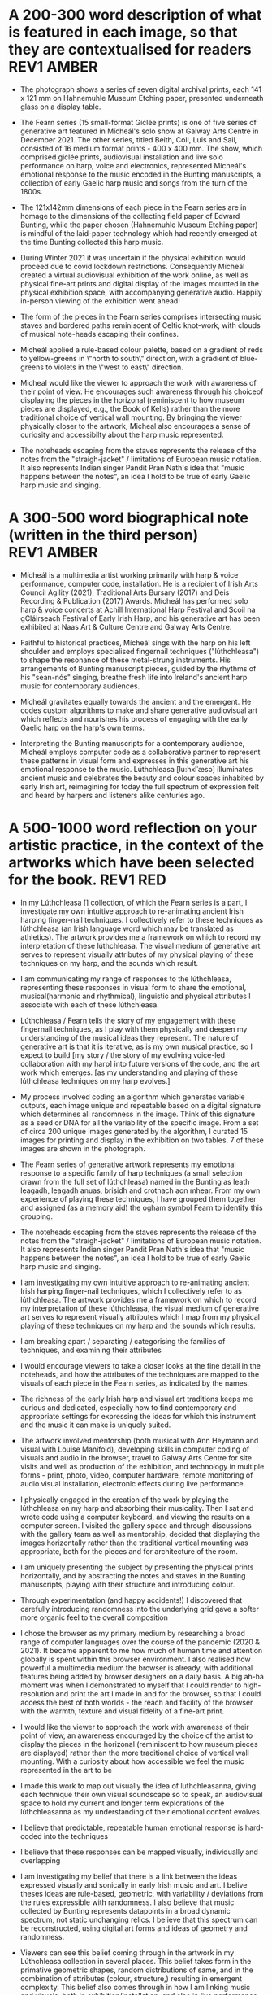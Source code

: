 # -*- truncate-lines: nil -*-


* A 200-300 word description of what is featured in each image, so that they are contextualised for readers :REV1:AMBER:
:DESCRIPTION:
- The photograph shows a series of seven digital archival prints, each 141 x 121 mm on Hahnemuhle Museum Etching paper, presented underneath glass on a display table.

- The Fearn series (15 small-format Giclée prints) is one of five series of generative art featured in Mícheál's solo show at Galway Arts Centre in December 2021. The other series, titled Beith, Coll, Luis and Sail, consisted of 16 medium format prints - 400 x 400 mm. The show, which comprised giclée prints, audiovisual installation and live solo performance on harp, voice and electronics, represented Mícheál's emotional response to the music encoded in the Bunting manuscripts, a collection of early Gaelic harp music and songs from the turn of the 1800s.

- The 121x142mm dimensions of each piece in the Fearn series are in homage to the dimensions of the collecting field paper of Edward Bunting, while the paper chosen (Hahnemuhle Museum Etching paper) is mindful of the laid-paper technology which had recently emerged at the time Bunting collected this harp music.

- During Winter 2021 it was uncertain if the physical exhibition would proceed due to covid lockdown restrictions. Consequently Mícheál created a virtual audiovisual exhibition of the work online, as well as physical fine-art prints and digital display of the images mounted in the physical exhibition space, with accompanying generative audio. Happily in-person viewing of the exhibition went ahead!

- The form of the pieces in the Fearn series comprises intersecting music staves and bordered paths reminiscent of Celtic knot-work, with clouds of musical note-heads escaping their confines. 

- Mícheál applied a rule-based colour palette, based on a gradient of reds to yellow-greens in \"north to south\" direction, with a gradient of blue-greens to violets in the \"west to east\" direction.

- Micheal would like the viewer to approach the work with awareness of their point of view.  He encourages such awareness through his choiceof displaying the pieces in the horizonal (reminiscent to how museum pieces are displayed, e.g., the Book of Kells) rather than the more traditional choice of vertical wall mounting.  By bringing the viewer physically closer to the artwork, Micheal also encourages a sense of curiosity and accessibilty about the harp music represented.

- The noteheads escaping from the staves represents the release of the notes from the "straigh-jacket" / limitations of European music notation. It also represents Indian singer Pandit Pran Nath's idea that "music happens between the notes", an idea I hold to be true of early Gaelic harp music and singing.
  
:END:
:LOGBOOK:
- Note taken on [2023-03-17 Fri 10:59] \\
  Good paragraphs, not all keepers. Next step integrate GAC technical description where appropriate.  Also consider fill in the blanks content and introduce if strong and appropriate in this section.
:END:

* A 300-500 word biographical note (written in the third person) :REV1:AMBER:
:BIO:
- Mícheál is a multimedia artist working primarily with harp & voice performance, computer code, installation. He is a recipient of Irish Arts Council Agility (2021), Traditional Arts Bursary (2017) and Deis Recording & Publication (2017) Awards. Mícheál has performed solo harp & voice concerts at Achill International Harp Festival and Scoil na gCláirseach Festival of Early Irish Harp, and his generative art has been exhibited at Naas Art & Culture Centre and Galway Arts Centre.

- Faithful to historical practices, Mícheál sings with the harp on his left shoulder and employs specialised fingernail techniques ("lúthchleasa") to shape the resonance of these metal-strung instruments. His arrangements of Bunting manuscript pieces, guided by the rhythms of his "sean-nós" singing, breathe fresh life into Ireland's ancient harp music for contemporary audiences.

- Mícheál gravitates equally towards the ancient and the emergent.  He codes custom algorithms to make and share generative audiovisual art which reflects and nourishes his process of engaging with the early Gaelic harp on the harp's own terms.

- Interpreting the Bunting manuscripts for a contemporary audience, Mícheál employs computer code as a collaborative partner to represent these patterns in visual form and expresses in this generative art his emotional response to the music. Lúthchleasa [lu:hxlˈæsə] illuminates ancient music and celebrates the beauty and colour spaces inhabited by early Irish art, reimagining for today the full spectrum of expression felt and heard by harpers and listeners alike centuries ago.
:END:
:LOGBOOK:
- Note taken on [2023-03-20 Mon 18:21] \\
  ;;; In recent years...Micheal has integrated digital art skills with his [existing] strong background in harp/voice performance
  ;;; As a multimedia artist, Micheal curates beautiful and unique audiovisual experiences for audiences across three interweaving and artistically fertile strands:
  ;;; Historical: historically viable performance of ancient harp pieces from archival manuscripts and collections
  ;;; Traditional: arrangement and performance of historical repertoire, returning these pieces faithfully into the common repertoire
  ;;; Contemporary: performance of improvised music, with associated generative artwork and digital sound art, bringing the early Irish harp;;; into a wider context (than purely historical or traditional) for contemporary audiences
  ;;; *ambitious*
  ;;; Micheal develops and programs algorithms (computer code) representing rules [within which unique visual art pieces are generated]
  ;;; generative visual art reacts in real time to sampled or generated harp audio...
  ;;; carefully incorporating randomness so that audiovisual experience is ever-evolving and unique
  ;;; high quality digital archival prints, working with fine-art printers (and framers)
  ;;; situating his digital art in the arc of art-history ... contemplating the place of generative coded art in the wider arc of art-history...
  ;;; using computer code as a medium for padding out the full spectrum of viable possibilities suggested by the sparse archive of harp music
  ;;; engaging with the digital archive using digital tools
  ;;; engaging with the affordances emerging digital software and hardware... (ref essay), to create immersive audiovisual installation experiences for audiences
  ;;; During a 2017 Traditional Arts Bursary Micheal began painting his emotional response to music encoded in the Bunting harp manuscripts. A 2020 Kildare Council [Local Authority Arts] Grant saw Micheal combining this physical artwork with creative coding, drawing on his engineering background, towards and exhibition and concert at Naas Arts & Culture Centre.  ...expand this to Galway Arts Centre...
  ;;; Micheal is an emerging multimedia artist working with live harp & voice performance and audiovisual exhibitions.
  ;;; Micheal has performed as a singer and fiddle player for decades, a foundation upon which he has established a deep practice since 2011 with the early Irish harp.  [Mention time split / parallel careers?]
- Note taken on [2023-03-17 Fri 11:11] \\
  250 words or so, still short.  Can customise and elaborate generously, using my what,how,why prompts and fill in the blanks, and also original bio I provided GAC.
:END:

* A 500-1000 word reflection on your artistic practice, in the context of the artworks which have been selected for the book. :REV1:RED:
:REFLECTION:
- In my Lúthchleasa [] collection, of which the Fearn series is a part, I investigate my own intuitive approach to re-animating ancient Irish harping finger-nail techniques. I collectively refer to these techniques as lúthchleasa (an Irish language word which may be translated as athletics).  The artwork provides me a framework on which to record my interpretation of these lúthchleasa. The visual medium of generative art serves to represent visually attributes of my physical playing of these techniques on my harp, and the sounds which result.

- I am communicating my range of responses to the lúthchleasa, representing these responses in visual form to share the emotional, musical(harmonic and rhythmical), linguistic and physical attributes I associate with each of these lúthchleasa.

- Lúthchleasa / Fearn tells the story of my engagement with these fingernail techniques, as I play with them physically and deepen my understanding of the musical ideas they represent.  The nature of generative art is that it is iterative, as is my own musical practice, so I expect to build [my story / the story of my evolving voice-led collaboration with my harp] into future versions of the code, and the art work which emerges. [as my understanding and playing of these lúthchleasa techniques on my harp evolves.]

- My process involved coding an algorithm which generates variable outputs, each image unique and repeatable based on a digital signature which determines all randomness in the image. Think of this signature as a seed or DNA for all the variability of the specific image. From a set of circa 200 unique images generated by the algorithm, I curated 15 images for printing and display in the exhibition on two tables. 7 of these images are shown in the photograph.

- The Fearn series of generative artwork represents my emotional response to a specific family of harp techniques (a small selection drawn from the full set of lúthchleasa) named in the Bunting as leath leagadh, leagadh anuas, brisidh and crothach aon mhear. From my own experience of playing these techniques, I have grouped them together and assigned (as a memory aid) the ogham symbol Fearn to identify this grouping.

- The noteheads escaping from the staves represents the release of the notes from the "straigh-jacket" / limitations of European music notation. It also represents Indian singer Pandit Pran Nath's idea that "music happens between the notes", an idea I hold to be true of early Gaelic harp music and singing.             

- I am investigating my own intuitive approach to re-animating ancient Irish harping finger-nail techniques, which I collectively refer to as lúthchleasa.  The artwork provides me a framework on which to record my interpretation of these lúthchleasa, the visual medium of generative art serves to represent visually attributes which I map from my physical playing of these techniques on my harp and the sounds which results.

  # what prompts...
- I am breaking apart / separating / categorising the families of techniques, and examining their attributes

- I would encourage viewers to take a closer looks at the fine detail in the noteheads, and how the attributes of the techniques are mapped to the visuals of each piece in the Fearn series, as indicated by the names.

- The richness of the early Irish harp and visual art traditions keeps me curious and dedicated, especially how to find contemporary and appropriate settings for expressing the ideas for which this instrument and the music it can make is uniquely suited.

- The artwork involved mentorship (both musical with Ann Heymann and visual with Louise Manifold), developing skills in computer coding of visuals and audio in the browser, travel to Galway Arts Centre for site visits and well as production of the exhibition, and technology in multiple forms - print, photo, video, computer hardware, remote monitoring of audio visual installation, electronic effects during live performance. 

# how prompts...
- I physically engaged in the creation of the work by playing the lúthchleasa on my harp and absorbing their musicality.  Then I sat and wrote code using a computer keyboard, and viewing the results on a computer screen. I visited the gallery space and through discussions with the gallery team as well as mentorship, decided that displaying the images horizontally rather than the traditional vertical mounting was appropriate, both for the pieces and for architecture of the room.

- I am uniquely presenting the subject by presenting the physical prints horizontally, and by abstracting the notes and staves in the Bunting manuscripts, playing with their structure and introducing colour.

- Through experimentation (and happy accidents!) I discovered that carefully introducing randomness into the underlying grid gave a softer more organic feel to the overall composition
  
- I chose the browser as my primary medium by researching a broad range of computer languages over the course of the pandemic (2020 & 2021).  It became apparent to me how much of human time and attention globally is spent within this browser environment. I also realised how powerful a multimedia medium the browser is already, with additional features being added by browser designers on a daily basis.  A big ah-ha moment was when I demonstrated to myself that I could render to high-resolution and print the art I made in and for the browser, so that I could access the best of both worlds - the reach and facility of the browser with the warmth, texture and visual fidelity of a fine-art print.

- I would like the viewer to approach the work with awareness of their point of view, an awareness encouraged by the choice of the artist to display the pieces in the horizonal (reminiscent to how museum pieces are displayed) rather than the more traditional choice of vertical wall mounting. With a curiosity about how accessible we feel the music represented in the art to be

  
# why prompts...

- I made this work to map out visually the idea of luthchleasanna, giving each technique their own visual soundscape so to speak, an audiovisual space to hold my current and longer term explorations of the lúthchleasanna as my understanding of their emotional content evolves.

- I believe that predictable, repeatable human emotional response is hard-coded into the techniques

- I believe that these responses can be mapped visually, individually and overlapping             
              
- I am investigating my belief that there is a link between the ideas expressed visually and sonically in early Irish music and art.  I belive theses ideas are rule-based, geometric, with variability / deviations from the rules expressible with randomness.  I also believe that music collected by Bunting represents datapoints in a broad dynamic spectrum, not static unchanging relics.  I believe that this spectrum can be reconstructed, using digital art forms and ideas of geometry and randomness.

- Viewers can see this belief coming through in the artwork in my Lúthchleasa collection in several places. This belief takes form in the primative geometric shapes, random distributions of same, and in the combination of attributes (colour, structure,) resulting in emergent complexity. This belief also comes through in how I am linking music and visuals, both in exhibition/installation, and also in live performance. My questioning of conventional interpretations of the music represented in the Bunting manuscripts is expressed in the curation of the Fearn series in GAC, where I chose not to mount the pieces on the wall but rather flat on a display table.

- The emotion which were primary while I made this artwork was calm.   Certainly over the 6 months or so it took to make the work there were times of anxiety and frustration, but on the whole I experienced a sense of calm while methodically creating and combining the functional building blocks of code which represented the visual ideas I wanted to make.  A few times I even experienced surprise and wonder, especially when I introdcued randomness into grid of Fearn... carthesis (sail), 

- The emotions I experience when playing lúthchleasa are... awe, gratitude, excitement, satisfaction, joy, relief, amusement, soothed, buzzing/alert, focussed, proud, 

- Emotion comes through the work through colour, the juxtiposition of hard lines and relaxed structure, notes "flying" away, released from strait jacket.

- During the process I thinking about paths in the Celtic knotwork decorations on my harp, as well as the staves and notes layered on the pages of the Bunting manuscripts. I thought about how I might reverse engineer the layers, a sort of archaelogy of the layers from the compound image.  I also thought about affordances of the browser - linking sounds and visuals             

- Several things inspired this direction.  During my Agility bursary I had with two mentors, Louise Manifold ... and Ann Heymann ... The conversations I had with Louise and Ann inspired the direction.  Earlier in 2017, during an Arts Council Bursary, I began painting.  When I discovered p5.js tutorial of Dan Shiffman in 2019 during the pandemic, I had the realisation that my background in coding was worthwhile for me to begin drawing upon, as I do not have a strong background in traditional art.  I heard from several sources that bringing the main parts of your life into your art is a really good strategy (..read in a great book called Art and Fear by ...), and this resonated with me to begin use computer code to represent using generative art the ideas I have been developing about the harp and singing and their relation to early Gaelic visual art.  ... Frustration of not relating to accepted wisdom of historically informed practice, 

- Learning about art history I found abstract expression (check art history term) fitted well with my approach of representing ideas as abstract colourful forms (Hilma Af Klint, Wassily Kandinsky).  Abstract also seemed to me a good way to consider the early Gaelic art - that these forms and symbols do indeed represent ideas (archetypal forms in nature, breath and speech..).  This way of considering early Gaelic art, and other so-called "primative" art globally, is inspired by my reading of Sensitive Chaos by ...  Taking an abstract approach also fitted with my intuition to relax constraints of directly linking visuals to music, as this allowed the unknown / gaps in the Bunting music to fill themselves in - also this honoured my own intuition from being imbibed in traditional singing and dance music.


# fill in the gaps

- I work in generative art, installation and performance because it allows me to engage with diverse contemporary audiences while I work to faithfully evolve the richness of ideas represented in early Irish harp music, song and art.
              
- I engage the emotions of the viewer in order to make heart-felt connections with my subject matter, the resonant nature of both singing and harp music.

- I created the Lúthchleasa exhibition to express my emotional response to the music encoded in the Bunting manuscripts.
- I created the Fearn series to express my visual mapping of musical attributes associated with four specific fingernail techniques (Lúthchleasa) recorded by Bunting from the last of the early Irish harpers in the 1790s.

- The 121x142mm dimensions of each piece in the Fearn series matches the dimensions of Edward Bunting's field notebook, while the paper chosen () is mindful of the laid-paper technology which had recently emerged at the time Bunting collected this harp music. 

- I am drawn to the subject of musical resonance because it is a universal human experience which finds regional and personal expression.
- I am drawn to the subject of early Irish harp, song and art because of my conviction that they respresent ancient forms of soul nourishment which remain relevant today. 
              
- In the process of creating this work, I gained the experience of successfully delivering an ambitious multimedia exhibtion.
- In the process of creating this work, some ideas crystalised as I hoped while others proved too technically challenging in the timescales available and so formed the seeds for future work.

- I want my viewers to have a visceral, heart-felt response to my work; only afterwards realising/learning it was created using computer code.

- I discovered that my approach needed to be iterative and experimental
- I discovered that my approach needed to be of the hand-curated variety rather than of the long form variety, given (both) the higher artisic and technical challenges of the latter.              

- I find inspiration in sharing my work in progress with like-minded artists; this type of sharing is the M.O. of many generative artists who regularly share their work in progress, as do I, on a variety of social media platforms.

- Singing is at the centre of my art
- Breathing and resonance is at the centre of my art                            

- I don't gravitate towards academic study of early Irish harp music, instead I take an experimental approach, curating experiences of resonance using my own voice and body in collaboration with my harp, and a range of multimedia technologies. (affordances)
              
- My work is a combination of play and cultural inheritance.
              
- To me the most important thing is singing.              

- I make connections between singing and technology - ancient techology like the early Gaelic harp and emerging technology like web3 / blockchain.

- To me this (show) represents a mindfully curated attention echo-chamber, appropriating the latest emerging technology to amplify for myself and for the viewer - even for a short while - the ideas represented in early Gaelic harp music and art.

- I was thinking about whether the art on the trinity harp represents the same ideas as those represented by the music it is designed for, and I created the Lúthchleasa exhibition which explores this idea with abstract forms and sound samples.

:END:
:LOGBOOK:
- Note taken on [2023-03-20 Mon 12:14] \\
  I wish to remain sufficiently general so that I avoid hemming in my artistic freedom, while still expressing the why and worthiness of my harp-specific work so that audiences / viewers will take a closer look at my work (both specifically and overall).
:END:
* A 500-1000 word reflection on your artistic practice, in the context of the artworks which have been selected for the book. :REV1:AMBER:
:REFLECTION:

- 1. Singing is at the centre of my art

- I make connections between singing and technology - ancient techology like the early Gaelic harp and emerging technology like web3 / blockchain.

- I engage the emotions of the viewer in order to make heart-felt connections with my subject matter, the resonant nature of both singing and harp music.

- I am drawn to the subject of musical resonance because it is a universal human experience which finds regional and personal expression.

- I want my viewers to have a visceral, heart-felt response to my work; only afterwards realising it was created using computer code.

- To me this (show) represents a mindfully curated attention echo-chamber, appropriating the latest emerging technology to amplify for myself and for the viewer - even for a short while - the ideas of resonance as represented in early Gaelic harp music and art.
  
- I believe my work presented in [the Luthchleas collection] is worthwhile because of my conviction [I am convinced] that these particular Gaelic expressions of resonance are ancient forms of soul nourishment which remain relevant today. 

- Lúthchleasa / Fearn tells the story of my engagement with these fingernail techniques, as I play with them physically and deepen my understanding of the musical ideas they represent.  The nature of generative art is that it is iterative, as is my own musical practice, so I expect to build [my story / the story of my evolving voice-led collaboration with my harp] into future versions of the code, and the art work which emerges. [as my understanding and playing of these lúthchleasa techniques on my harp evolves.]

- The Fearn series of generative artwork represents my emotional response to a specific family of harp techniques (a small selection drawn from the full set of lúthchleasa) named in the Bunting as leath leagadh, leagadh anuas, brisidh and crothach aon mhear. From my own experience of playing these techniques, I have grouped them together and assigned (as a memory aid) the ogham symbol Fearn to identify this grouping.
              
- My process involved coding an algorithm which generates variable outputs, each image unique and repeatable based on a digital signature which determines all randomness in the image. Think of this signature as a seed or DNA for all the variability of the specific image. From a set of circa 200 unique images generated by the algorithm, I curated 15 images for printing and display in the exhibition on two tables. 7 of these images are shown in the photograph.  [Lead into long form...]

- I created the Lúthchleasa exhibition to express my emotional response to the music encoded in the Bunting manuscripts [collection].

- I am communicating my range of responses to the lúthchleasa, representing these responses in visual form to share the emotional, musical(harmonic and rhythmical), linguistic and physical attributes I associate with each of these lúthchleasa.

- The emotion which were primary while I made this artwork was calm.   Certainly over the 6 months or so it took to make the work there were times of anxiety and frustration, but on the whole I experienced a sense of calm while methodically creating and combining the functional building blocks of code which represented the visual ideas I wanted to make.  A few times I even experienced surprise and wonder, especially when I introdcued randomness into grid of Fearn... carthesis (sail), - The emotions I experience when playing lúthchleasa are... awe, gratitude, excitement, satisfaction, joy, relief, amusement, soothed, buzzing/alert, focussed, proud, - Emotion comes through the work through colour, the juxtiposition of hard lines and relaxed structure, notes "flying" away, released from strait jacket.

- I am investigating my own intuitive approach to re-animating ancient Irish harping finger-nail techniques, which I collectively refer to as lúthchleasa.  The artwork provides me a framework on which to record my interpretation of these lúthchleasa, the visual medium of generative art serves to represent visually attributes which I map from my physical playing of these techniques on my harp and the sounds which results.

- I believe that predictable, repeatable human emotional response is hard-coded into the techniques - I believe that these responses can be mapped visually, individually and overlapping - Viewers can see this belief coming through in the artwork in my Lúthchleasa collection in several places. This belief takes form in the primative geometric shapes, random distributions of same, and in the combination of attributes (colour, structure,) resulting in emergent complexity. This belief also comes through in how I am linking music and visuals, both in exhibition/installation, and also in live performance. My questioning of conventional interpretations of the music represented in the Bunting manuscripts is expressed in the curation of the Fearn series in GAC, where I chose not to mount the pieces on the wall but rather flat on a display table.

- Learning about art history I found abstract expression (check art history term) fitted well with my approach of representing ideas as abstract colourful forms (Hilma Af Klint, Wassily Kandinsky).  Abstract also seemed to me a good way to consider the early Gaelic art - that these forms and symbols do indeed represent ideas (archetypal forms in nature, breath and speech..).  This way of considering early Gaelic art, and other so-called "primative" art globally, is inspired by my reading of Sensitive Chaos by ...  Taking an abstract approach also fitted with my intuition to relax constraints of directly linking visuals to music, as this allowed the unknown / gaps in the Bunting music to fill themselves in - also this honoured my own intuition from being imbibed in traditional singing and dance music.

- I made this work to map out visually the idea of luthchleasanna, giving each technique their own visual soundscape so to speak, an audiovisual space to hold my current and longer term explorations of the lúthchleasanna as my understanding of their emotional content evolves.

- In my Lúthchleasa [] collection, of which the Fearn series is a part, I investigate my own intuitive approach to re-animating ancient Irish harping finger-nail techniques. I collectively refer to these techniques as lúthchleasa (an Irish language word which may be translated as athletics).  The artwork provides me a framework on which to record my interpretation of these lúthchleasa. The visual medium of generative art serves to represent visually attributes of my physical playing of these techniques on my harp, and the sounds which result.

- I make work using digital prints, installation and live solo performance because it allows me to engage with diverse contemporary audiences while I work to [faithfully and] playfully evolve the richness of ideas represented in early Irish harp music, song and art.

- I am investigating my belief that there is a link between the ideas expressed visually and sonically in early Irish music and art.  I belive theses ideas are rule-based, geometric, with variability / deviations from the rules expressible with randomness.  I also believe that music collected by Bunting represents datapoints in a broad dynamic spectrum, not static unchanging relics.  I believe that this spectrum can be reconstructed, using digital art forms and ideas of geometry and randomness.

- I was thinking about whether the visual art (which includes Celic knot-work, overlaid lozenges, and circular motifs) on the Trinity harp express the same ideas as those represented by the music the harp was designed for, and I created the Lúthchleasa exhibition which explores this thought with abstract forms and sound samples.
  
- During the process I thinking about paths in the Celtic knotwork decorations on my harp, as well as the staves and notes layered on the pages of the Bunting manuscripts. I thought about how I might reverse engineer the layers, a sort of archaelogy of the layers from the compound image.  I also thought about affordances of the browser - linking sounds and visuals             
- 2. My work is a combination of play and cultural inheritance. 
              
- I don't gravitate towards academic study of early Irish harp music, instead I take an experimental approach, curating experiences of resonance using my own voice and body in collaboration with my harp, and a range of multimedia technologies. (affordances)
    
- Several things inspired this direction.  During my Agility bursary I had with two mentors, Louise Manifold ... and Ann Heymann ... The conversations I had with Louise and Ann inspired the direction.  Earlier in 2017, during an Arts Council Bursary, I began painting.  When I discovered p5.js tutorial of Dan Shiffman in 2019 during the pandemic, I had the realisation that my background in coding was worthwhile for me to begin drawing upon, as I do not have a strong background in traditional art.  I heard from several sources that bringing the main parts of your life into your art is a really good strategy (..read in a great book called Art and Fear by ...), and this resonated with me to begin use computer code to represent using generative art the ideas I have been developing about the harp and singing and their relation to early Gaelic visual art.  ... Frustration of not relating to accepted wisdom of historically informed practice, 

- I discovered that my approach needed to be iterative and experimental- I discovered that my approach needed to be of the hand-curated variety rather than of the long form variety, given (both) the higher artisic and technical challenges of the latter.

- I created the Fearn series to express my visual mapping of musical attributes associated with four specific fingernail techniques (Lúthchleasa) recorded by Bunting from the last of the early Irish harpers in the 1790s.
  
- The 121x142mm dimensions of each piece in the Fearn series matches the dimensions of Edward Bunting's field notebook, while the paper chosen () is mindful of the laid-paper technology which had recently emerged at the time Bunting collected this harp music. 

- In the process of creating this work, I also gained the experience of successfully delivering an ambitious multimedia exhibtion.

- [In the process of creating this work,] some ideas crystalised as I hoped while others proved too technically challenging in the timescales available and so formed the seeds for future work.

- I find inspiration in sharing my work in progress with like-minded artists; this type of sharing is the M.O. of many generative artists who regularly share their work in progress, as do I, on a variety of social media 

- To me the most important thing is singing.              

- Breathing and resonance is at the centre of my art                            

- # how prompts... I physically engaged in the creation of the work by playing the lúthchleasa on my harp and absorbing their musicality.  Then I sat and wrote code using a computer keyboard, and viewing the results on a computer screen. I visited the gallery space and through discussions with the gallery team as well as mentorship, decided that displaying the images horizontally rather than the traditional vertical mounting was appropriate, both for the pieces and for architecture of the room. - I am uniquely presenting the subject by presenting the physical prints horizontally, and by abstracting the notes and staves in the Bunting manuscripts, playing with their structure and introducing colour - Through experimentation (and happy accidents!) I discovered that carefully introducing randomness into the underlying grid gave a softer more organic feel to the overall composition - I chose the browser as my primary medium by researching a broad range of computer languages over the course of the pandemic (2020 & 2021).  It became apparent to me how much of human time and attention globally is spent within this browser environment. I also realised how powerful a multimedia medium the browser is already, with additional features being added by browser designers on a daily basis.  A big ah-ha moment was when I demonstrated to myself that I could render to high-resolution and print the art I made in and for the browser, so that I could access the best of both worlds - the reach and facility of the browser with the warmth, texture and visual fidelity of a fine-art print.- I would like the viewer to approach the work with awareness of their point of view, an awareness encouraged by the choice of the artist to display the pieces in the horizonal (reminiscent to how museum pieces are displayed) rather than the more traditional choice of vertical wall mounting. With a curiosity about how accessible we feel the music represented in the art to be

- # what prompts... I am breaking apart / separating / categorising the families of techniques, and examining their attributes - I would encourage viewers to take a closer looks at the fine detail in the noteheads, and how the attributes of the techniques are mapped to the visuals of each piece in the Fearn series, as indicated by the names. - The richness of the early Irish harp and visual art traditions keeps me curious and dedicated, especially how to find contemporary and appropriate settings for expressing the ideas for which this instrument and the music it can make is uniquely suited. - The artwork involved mentorship (both musical with Ann Heymann and visual with Louise Manifold), developing skills in computer coding of visuals and audio in the browser, travel to Galway Arts Centre for site visits and well as production of the exhibition, and technology in multiple forms - print, photo, video, computer hardware, remote monitoring of audio visual installation, electronic effects during live performance. 

:END:
:LOGBOOK:
- Note taken on [2023-03-21 Tue 07:46] \\
  Readers are primarily interested in my visual art.  I am addressing them.  I want to speak honestly about my practice as it relates to the harp and live performance.  However my primary goal is to have readers look closer at my visual art and become collectors or curators.  It is OK for me to write an optional paragraph and possibly to obtain and propose photos from Nuns Island, but after I meet my primary goal with this writing.
- Note taken on [2023-03-20 Mon 18:23] \\
  ;; Structures:
                ;;; storytelling - beginning, middle and end
                ;;; medium / process / understanding of the work (with strong, attention grabbing, end sentence)
                ;;; field notes (use words to create curiosity, share info and provoke closer examination of subject and form)
                ;;;; para to describe where you are, or what exploiring (the general caption)
                ;;;; notes re individual pieces (with attributes)
                ;;; (always lead back to what viewers are seeing)
- Note taken on [2023-03-20 Mon 12:14] \\
  I wish to remain sufficiently general so that I avoid hemming in my artistic freedom, while still expressing the why and worthiness of my harp-specific work so that audiences / viewers will take a closer look at my work (both specifically and overall).
:END:

* A 500-1000 word reflection on your artistic practice, in the context of the artworks which have been selected for the book. :REV1:GREEN:
:REFLECTION:

- 1. Singing is at the centre of my art

- I engage the emotions of the viewer in order to make heart-felt connections with my subject matter, the resonant nature of both singing and harp music.

- I am drawn to the subject of musical resonance because it is a universal human experience which finds regional and personal expression.

- I make connections between singing and technology - ancient techology like the early Gaelic harp and emerging technology like web3 / blockchain.

- I want my viewers to have a visceral, heart-felt response to my work; only afterwards realising it was created using computer code.

- To me this (show) represents a mindfully curated attention echo-chamber, appropriating the latest emerging technology to amplify for myself and for the viewer [- even for a short while -] the ideas of resonance as represented in early Gaelic harp music and art.
  
- I am investigating intuitive ways of  [embracing/approaching] [re-animating/learning/embodying] [ancient/early] [Gaelic/Irish] harping finger-nail techniques. I refer to these techniques collectively as lúthchleasa (an Irish language word which may be translated as athletics). [I cast the word in this context, mindful of Madeline Bauser's description of musicians as "athletes of the small muscles")]

- I am convinced that these particular Gaelic [articulations / expressions] of resonance encode ancient forms of soul nourishment which remain relevant today.

- The artwork provides me a framework within which to record my interpretation of these lúthchleasa. the visual medium of generative art serves to represent visually attributes which I map from my physical playing of these techniques on my harp and the sounds which results.

- Lúthchleasa / Fearn tells the story of my engagement with these fingernail techniques, as I play with them physically and deepen my understanding of the musical ideas they represent.  The nature of generative art is that it is iterative, as is my own musical practice, so I expect to build [my story / the story of my evolving voice-led collaboration with my harp] into future versions of the code, and the art work which emerges. [as my understanding and playing of these lúthchleasa techniques on my harp evolves.]
              
- The Fearn series of generative artwork represents my emotional response to a specific family of harp techniques (a small selection drawn from the full set of lúthchleasa) named in the Bunting as leath leagadh, leagadh anuas, brisidh and crothach aon mhear. From my own experience of playing these techniques, I have grouped them together and assigned (as a memory aid) the ogham symbol Fearn to identify this grouping.

- My process involved coding an algorithm which generates variable outputs, each image unique and repeatable based on a digital signature which determines all randomness in the image. Think of this signature as a seed or DNA for all the variability of the specific image. From a set of circa 200 unique images generated by the algorithm, I curated 15 images for printing and display in the exhibition on two tables. 7 of these images are shown in the photograph.  [Lead into long form...]

- I created the Lúthchleasa exhibition to begin expressing my emotional response to the music encoded in the Bunting manuscripts [collection].

- I am communicating my range of responses to the lúthchleasa, representing these responses in visual form to share the emotional, musical(harmonic and rhythmical), linguistic and physical attributes I associate with each of these lúthchleasa.

- The emotion which were primary while I made this artwork was calm.   Certainly over the 6 months or so it took to make the work there were times of anxiety and frustration, but on the whole I experienced a sense of calm while methodically creating and combining the functional building blocks of code which represented the visual ideas I wanted to make.  A few times I even experienced surprise and wonder, especially when I introdcued randomness into grid of Fearn... carthesis (sail), - The emotions I experience when playing lúthchleasa are... awe, gratitude, excitement, satisfaction, joy, relief, amusement, soothed, buzzing/alert, focussed, proud, - Emotion comes through the work through colour, the juxtiposition of hard lines and relaxed structure, notes "flying" away, released from strait jacket.

- I believe that predictable, repeatable human emotional response is hard-coded into the techniques - I believe that these responses can be mapped visually, individually and overlapping - Viewers can see this belief coming through in the artwork in my Lúthchleasa collection in several places. This belief takes form in the primative geometric shapes, random distributions of same, and in the combination of attributes (colour, structure,) resulting in emergent complexity. This belief also comes through in how I am linking music and visuals, both in exhibition/installation, and also in live performance. My questioning of conventional interpretations of the music represented in the Bunting manuscripts is expressed in the curation of the Fearn series in GAC, where I chose not to mount the pieces on the wall but rather flat on a display table.

- Learning about art history I found abstract expression (check art history term) fitted well with my approach of representing ideas as abstract colourful forms (Hilma Af Klint, Wassily Kandinsky).  Abstract also seemed to me a good way to consider the early Gaelic art - that these forms and symbols do indeed represent ideas (archetypal forms in nature, breath and speech..).  This way of considering early Gaelic art, and other so-called "primative" art globally, is inspired by my reading of Sensitive Chaos by ...  Taking an abstract approach also fitted with my intuition to relax constraints of directly linking visuals to music, as this allowed the unknown / gaps in the Bunting music to fill themselves in - also this honoured my own intuition from being imbibed in traditional singing and dance music.

- I made this work to map out visually the idea of luthchleasanna, giving each technique their own visual soundscape so to speak, an audiovisual space to hold my current and longer term explorations of the lúthchleasanna as my understanding of their emotional content evolves.

- I make work using digital prints, installation and live solo performance because it allows me to engage with diverse contemporary audiences while I work to [faithfully and] playfully evolve the richness of ideas represented in early Irish harp music, song and art.

- I am investigating my belief that there is a link between the ideas expressed visually and sonically in early Irish music and art.  I belive theses ideas are rule-based, geometric, with variability / deviations from the rules expressible with randomness.  I also believe that music collected by Bunting represents datapoints in a broad dynamic spectrum, not static unchanging relics.  I believe that this spectrum can be reconstructed, using digital art forms and ideas of geometry and randomness.

- I was thinking about whether the visual art (which includes Celic knot-work, overlaid lozenges, and circular motifs) on the Trinity harp express the same ideas as those represented by the music the harp was designed for, and I created the Lúthchleasa exhibition which explores this thought with abstract forms and sound samples.
  
- During the process I thinking about paths in the Celtic knotwork decorations on my harp, as well as the staves and notes layered on the pages of the Bunting manuscripts. I thought about how I might reverse engineer the layers, a sort of archaelogy of the layers from the compound image.  I also thought about affordances of the browser - linking sounds and visuals             
- 2. My work is a combination of play and cultural inheritance. 
              
- I don't gravitate towards academic study of early Irish harp music, instead I take an experimental approach, curating experiences of resonance using my own voice and body in collaboration with my harp, and a range of multimedia technologies. (affordances)
    
- Several things inspired this direction.  During my Agility bursary I had with two mentors, Louise Manifold ... and Ann Heymann ... The conversations I had with Louise and Ann inspired the direction.  Earlier in 2017, during an Arts Council Bursary, I began painting.  When I discovered p5.js tutorial of Dan Shiffman in 2019 during the pandemic, I had the realisation that my background in coding was worthwhile for me to begin drawing upon, as I do not have a strong background in traditional art.  I heard from several sources that bringing the main parts of your life into your art is a really good strategy (..read in a great book called Art and Fear by ...), and this resonated with me to begin use computer code to represent using generative art the ideas I have been developing about the harp and singing and their relation to early Gaelic visual art.  ... Frustration of not relating to accepted wisdom of historically informed practice, 

- I discovered that my approach needed to be iterative and experimental- I discovered that my approach needed to be of the hand-curated variety rather than of the long form variety, given (both) the higher artisic and technical challenges of the latter.

- I created the Fearn series to express my visual mapping of musical attributes associated with four specific fingernail techniques (Lúthchleasa) recorded by Bunting from the last of the early Irish harpers in the 1790s.
  
- The 121x142mm dimensions of each piece in the Fearn series matches the dimensions of Edward Bunting's field notebook, while the paper chosen () is mindful of the laid-paper technology which had recently emerged at the time Bunting collected this harp music. 

- In the process of creating this work, I also gained the experience of successfully delivering an ambitious multimedia exhibtion.

- [In the process of creating this work,] some ideas crystalised as I hoped while others proved too technically challenging in the timescales available and so formed the seeds for future work.

- I find inspiration in sharing my work in progress with like-minded artists; this type of sharing is the M.O. of many generative artists who regularly share their work in progress, as do I, on a variety of social media 

- To me the most important thing is singing.              

- Breathing and resonance is at the centre of my art                            

- # how prompts... I physically engaged in the creation of the work by playing the lúthchleasa on my harp and absorbing their musicality.  Then I sat and wrote code using a computer keyboard, and viewing the results on a computer screen. I visited the gallery space and through discussions with the gallery team as well as mentorship, decided that displaying the images horizontally rather than the traditional vertical mounting was appropriate, both for the pieces and for architecture of the room. - I am uniquely presenting the subject by presenting the physical prints horizontally, and by abstracting the notes and staves in the Bunting manuscripts, playing with their structure and introducing colour - Through experimentation (and happy accidents!) I discovered that carefully introducing randomness into the underlying grid gave a softer more organic feel to the overall composition - I chose the browser as my primary medium by researching a broad range of computer languages over the course of the pandemic (2020 & 2021).  It became apparent to me how much of human time and attention globally is spent within this browser environment. I also realised how powerful a multimedia medium the browser is already, with additional features being added by browser designers on a daily basis.  A big ah-ha moment was when I demonstrated to myself that I could render to high-resolution and print the art I made in and for the browser, so that I could access the best of both worlds - the reach and facility of the browser with the warmth, texture and visual fidelity of a fine-art print.- I would like the viewer to approach the work with awareness of their point of view, an awareness encouraged by the choice of the artist to display the pieces in the horizonal (reminiscent to how museum pieces are displayed) rather than the more traditional choice of vertical wall mounting. With a curiosity about how accessible we feel the music represented in the art to be

- # what prompts... I am breaking apart / separating / categorising the families of techniques, and examining their attributes - I would encourage viewers to take a closer looks at the fine detail in the noteheads, and how the attributes of the techniques are mapped to the visuals of each piece in the Fearn series, as indicated by the names. - The richness of the early Irish harp and visual art traditions keeps me curious and dedicated, especially how to find contemporary and appropriate settings for expressing the ideas for which this instrument and the music it can make is uniquely suited. - The artwork involved mentorship (both musical with Ann Heymann and visual with Louise Manifold), developing skills in computer coding of visuals and audio in the browser, travel to Galway Arts Centre for site visits and well as production of the exhibition, and technology in multiple forms - print, photo, video, computer hardware, remote monitoring of audio visual installation, electronic effects during live performance. 

:END:
:LOGBOOK:
- Note taken on [2023-03-21 Tue 08:12] \\
  Embrace that I'm at early stages.  I'm setting up conditions for my further exploration of luthchleasa LONG TERM.  Its about the ecosystem, boundaries, conditions in which my exploration, experimentation, thrives.
- Note taken on [2023-03-21 Tue 07:54] \\
  Discussion with Gaye and Chris might help to tease out how I express whether singing, or singing and harp is at the centre of my art.  Really it is an intention.  I want to create conditions conducive to me singing daily, with harp, in a world in which voice and resonance in the body, or wrapped around a resonanting harp, is atrophying down the senses and body parts which can engage with the tiny reduced affordances of technologies designed without .... e.g., Ge's image of a giant eye on a finger, as seen by the computer!
- Note taken on [2023-03-20 Mon 18:23] \\
  ;; Structures:
                ;;; storytelling - beginning, middle and end
                ;;; medium / process / understanding of the work (with strong, attention grabbing, end sentence)
                ;;; field notes (use words to create curiosity, share info and provoke closer examination of subject and form)
                ;;;; para to describe where you are, or what exploiring (the general caption)
                ;;;; notes re individual pieces (with attributes)
                ;;; (always lead back to what viewers are seeing)
- Note taken on [2023-03-20 Mon 12:14] \\
  I wish to remain sufficiently general so that I avoid hemming in my artistic freedom, while still expressing the why and worthiness of my harp-specific work so that audiences / viewers will take a closer look at my work (both specifically and overall).
:END:
